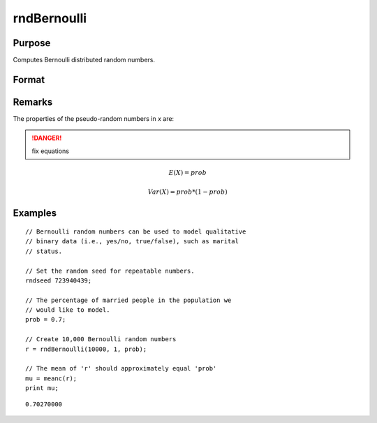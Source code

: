 
rndBernoulli
==============================================

Purpose
----------------

Computes Bernoulli distributed random numbers.

Format
----------------
.. function:: rndBernoulli(r, c, prob[, state])

    :param r: number of rows of the output matrix.
    :type r: scalar

    :param c: number of columns of the output matrix.
    :type c: scalar

    :param prob: probability parameter.
    :type prob: scalar

    :param state: Optional argument.

        **scalar case**
        
            *state* = starting seed value only. If -1, GAUSS computes the starting seed based on the system clock.

        **opaque vector case**
        
            *state* = the state vector returned from a previous call to one of the rnd random number functions.

    :type state: scalar or opaque vector

    :returns: r (*RxC matrix*), Bernoulli random numbers.

    :returns: newstate (*Opaque vector*), the updated state.

Remarks
-------

The properties of the pseudo-random numbers in *x* are:

.. DANGER:: fix equations

.. math::

   E(X) = prob

   Var(X) = prob * (1 - prob)


Examples
----------------

::

    // Bernoulli random numbers can be used to model qualitative
    // binary data (i.e., yes/no, true/false), such as marital
    // status.
    
    // Set the random seed for repeatable numbers.
    rndseed 723940439;
    
    // The percentage of married people in the population we
    // would like to model.
    prob = 0.7;
    
    // Create 10,000 Bernoulli random numbers
    r = rndBernoulli(10000, 1, prob);
    
    // The mean of 'r' should approximately equal 'prob'
    mu = meanc(r);
    print mu;

::

    0.70270000

.. seealso:: Functions :func:`rndMVn`, :func:`rndCreateState`

